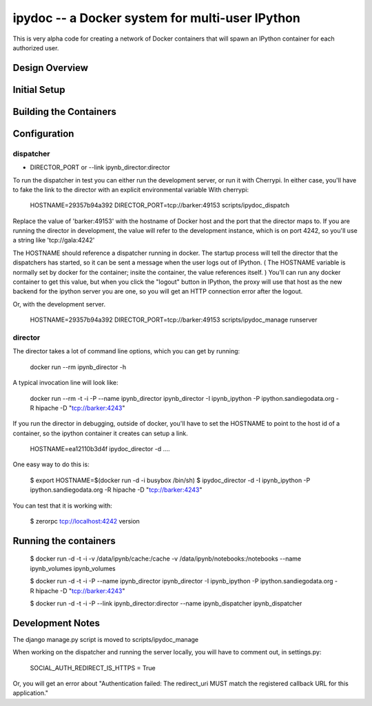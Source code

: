 ipydoc -- a Docker system for multi-user IPython 
==============

This is very alpha code for creating a network of Docker containers that will spawn an IPython container 
for each authorized user. 

Design Overview
-----------------------



Initial Setup
-----------------------




Building the Containers
-----------------------

Configuration
-------------

dispatcher
++++++++++


* DIRECTOR_PORT or --link ipynb_director:director

To run the dispatcher in test you can either run the development server, or run it with Cherrypi. In either case,
you'll have to fake the link to the director with an explicit environmental variable With cherrypi:

    HOSTNAME=29357b94a392 DIRECTOR_PORT=tcp://barker:49153  scripts/ipydoc_dispatch

Replace the value of 'barker:49153' with the hostname of Docker host and the port that the director maps to.
If you are running the director in development, the value will refer to the development instance, which is on port
4242, so you'll use a string like 'tcp://gala:4242'

The HOSTNAME should reference a dispatcher running in docker. The startup process will tell the director that
the dispatchers has started, so it can be sent a message when the user logs out of IPython. ( The HOSTNAME
variable is normally set by docker for the container; insite the container, the value references itself. ) You'll
can run any docker container to get this value, but when you click the "logout" button in IPython, the proxy will
use that host as the new backend for the ipython server you are one, so you will get an HTTP connection error after the
logout.

Or, with the development server.

    HOSTNAME=29357b94a392 DIRECTOR_PORT=tcp://barker:49153  scripts/ipydoc_manage runserver



director
++++++++

The director takes a lot of command line options, which you can get by  running:

    docker run --rm   ipynb_director -h

A typical invocation line will look like:

    docker run --rm  -t -i  -P --name ipynb_director ipynb_director  -I ipynb_ipython -P ipython.sandiegodata.org -R hipache  -D "tcp://barker:4243"


If you run the director in debugging, outside of docker,  you'll have to set the HOSTNAME to point to the host id of
a container, so the ipython container it creates can setup a link.

    HOSTNAME=ea12110b3d4f ipydoc_director -d  ....

One easy way to do this is:

    $ export HOSTNAME=$(docker run  -d -i busybox /bin/sh)
    $ ipydoc_director -d -I ipynb_ipython -P ipython.sandiegodata.org -R hipache  -D "tcp://barker:4243"

You can test that it is working with:

    $ zerorpc tcp://localhost:4242 version

Running the containers
----------------------

    $ docker run -d -t -i -v /data/ipynb/cache:/cache -v /data/ipynb/notebooks:/notebooks --name ipynb_volumes ipynb_volumes

    $ docker run -d -t -i  -P --name ipynb_director ipynb_director  -I ipynb_ipython -P ipython.sandiegodata.org -R hipache  -D "tcp://barker:4243"

    $ docker run -d -t -i  -P --link ipynb_director:director --name ipynb_dispatcher ipynb_dispatcher


Development Notes
-----------------

The django manage.py script is moved to scripts/ipydoc_manage

When working on the dispatcher and  running the server locally, you will have to comment out, in settings.py:

    SOCIAL_AUTH_REDIRECT_IS_HTTPS = True

Or, you will get an error about "Authentication failed: The redirect_uri MUST match the registered callback URL for this application."
